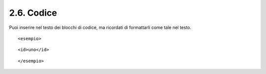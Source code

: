 2.6. Codice
===========

Puoi inserire nel testo dei blocchi di codice, ma ricordati di
formattarli come tale nel testo.

::

   <esempio>

::

      <id>uno</id>

::

   </esempio>
